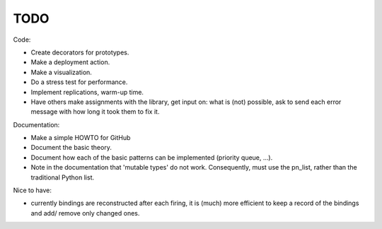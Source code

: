 TODO
====

Code:

- Create decorators for prototypes.
- Make a deployment action.
- Make a visualization.
- Do a stress test for performance.
- Implement replications, warm-up time.
- Have others make assignments with the library, get input on: what is (not) possible, ask to send each error message with how long it took them to fix it.

Documentation:

- Make a simple HOWTO for GitHub
- Document the basic theory.
- Document how each of the basic patterns can be implemented (priority queue, ...).
- Note in the documentation that 'mutable types' do not work. Consequently, must use the pn_list, rather than the traditional Python list.

Nice to have:

- currently bindings are reconstructed after each firing, it is (much) more efficient to keep a record of the bindings and add/ remove only changed ones.
